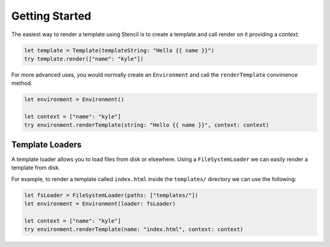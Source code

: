 Getting Started
===============

The easiest way to render a template using Stencil is to create a template and
call render on it providing a context.

.. code-block:: swift

    let template = Template(templateString: "Hello {{ name }}")
    try template.render(["name": "kyle"])

For more advanced uses, you would normally create an ``Environment`` and call
the ``renderTemplate`` convinience method.

.. code-block:: swift

    let environment = Environment()

    let context = ["name": "kyle"]
    try environment.renderTemplate(string: "Hello {{ name }}", context: context)

Template Loaders
----------------

A template loader allows you to load files from disk or elsewhere. Using a
``FileSystemLoader`` we can easily render a template from disk.

For example, to render a template called ``index.html`` inside the
``templates/`` directory we can use the following:

.. code-block:: swift

    let fsLoader = FileSystemLoader(paths: ["templates/"])
    let environment = Environment(loader: fsLoader)

    let context = ["name": "kyle"]
    try environment.renderTemplate(name: "index.html", context: context)
